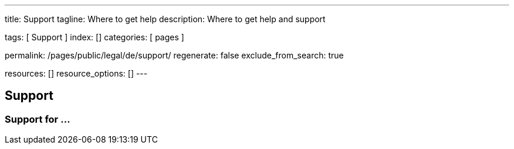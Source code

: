 ---
title:                                  Support
tagline:                                Where to get help
description:                            Where to get help and support

tags:                                   [ Support ]
index:                                  []
categories:                             [ pages ]

permalink:                              /pages/public/legal/de/support/
regenerate:                             false
exclude_from_search:                    true

resources:                              []
resource_options:                       []
---

== Support

=== Support for ...
